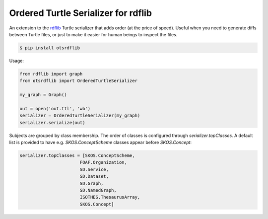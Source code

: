 Ordered Turtle Serializer for rdflib
====================================

An extension to the `rdflib <https://rdflib.readthedocs.org/>`_ Turtle serializer
that adds order (at the price of speed).
Useful when you need to generate diffs between Turtle files, or just to make it
easier for human beings to inspect the files.

.. code-block:: console

    $ pip install otsrdflib

Usage:

.. code-block:: python

    from rdflib import graph
    from otsrdflib import OrderedTurtleSerializer

    my_graph = Graph()

    out = open('out.ttl', 'wb')
    serializer = OrderedTurtleSerializer(my_graph)
    serializer.serialize(out)


Subjects are grouped by class membership. The order of classes
is configured through `serializer.topClasses`.
A default list is provided to have e.g. `SKOS.ConceptScheme` classes
appear before `SKOS.Concept`:

.. code-block:: python

    serializer.topClasses = [SKOS.ConceptScheme,
                           FOAF.Organization,
                           SD.Service,
                           SD.Dataset,
                           SD.Graph,
                           SD.NamedGraph,
                           ISOTHES.ThesaurusArray,
                           SKOS.Concept]
